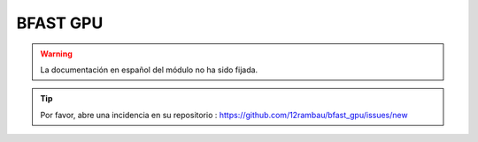 BFAST GPU
=========

.. warning::

    La documentación en español del módulo no ha sido fijada.

.. tip::

    Por favor, abre una incidencia en su repositorio : https://github.com/12rambau/bfast_gpu/issues/new